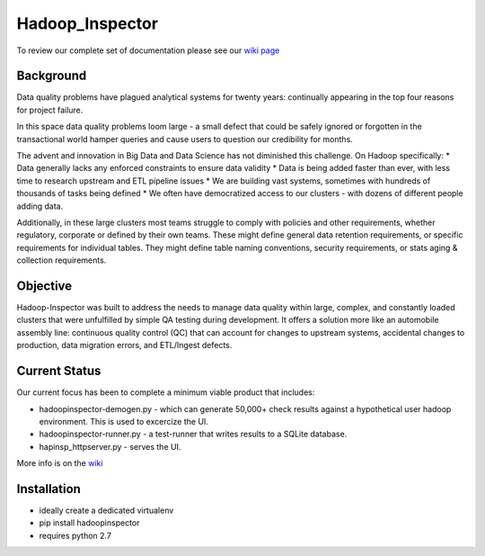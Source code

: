 Hadoop\_Inspector
=================

To review our complete set of documentation please see our `wiki
page <https://github.com/willzfarmer/HadoopInspector/wiki>`__

Background
----------

Data quality problems have plagued analytical systems for twenty years:
continually appearing in the top four reasons for project failure.

In this space data quality problems loom large - a small defect that
could be safely ignored or forgotten in the transactional world hamper
queries and cause users to question our credibility for months.

The advent and innovation in Big Data and Data Science has not
diminished this challenge. On Hadoop specifically: \* Data generally
lacks any enforced constraints to ensure data validity \* Data is being
added faster than ever, with less time to research upstream and ETL
pipeline issues \* We are building vast systems, sometimes with hundreds
of thousands of tasks being defined \* We often have democratized access
to our clusters - with dozens of different people adding data.

Additionally, in these large clusters most teams struggle to comply with
policies and other requirements, whether regulatory, corporate or
defined by their own teams. These might define general data retention
requirements, or specific requirements for individual tables. They might
define table naming conventions, security requirements, or stats aging &
collection requirements.

Objective
---------

Hadoop-Inspector was built to address the needs to manage data quality
within large, complex, and constantly loaded clusters that were
unfulfilled by simple QA testing during development. It offers a
solution more like an automobile assembly line: continuous quality
control (QC) that can account for changes to upstream systems,
accidental changes to production, data migration errors, and ETL/Ingest
defects.

Current Status
--------------

Our current focus has been to complete a minimum viable product that
includes:

-  hadoopinspector-demogen.py - which can generate 50,000+ check results
   against a hypothetical user hadoop environment. This is used to
   excercize the UI.
-  hadoopinspector-runner.py - a test-runner that writes results to a
   SQLite database.
-  hapinsp\_httpserver.py - serves the UI.

More info is on the
`wiki <https://github.com/willzfarmer/HadoopInspector/wiki>`__

Installation
------------

-  ideally create a dedicated virtualenv
-  pip install hadoopinspector
-  requires python 2.7
